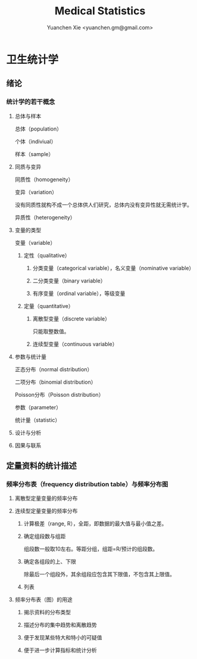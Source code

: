 #+TITLE: Medical Statistics
#+AUTHOR: Yuanchen Xie <yuanchen.gm@gmail.com>
#+STARTUP: content
#+STARTUP: indent

* 卫生统计学

** 绪论

*** 统计学的若干概念

**** 总体与样本
总体（population）

个体（indiviual）

样本（sample）

**** 同质与变异
同质性（homogeneity）

变异（variation）

没有同质性就构不成一个总体供人们研究，总体内没有变异性就无需统计学。

异质性（heterogeneity）

**** 变量的类型
变量（variable）

***** 定性（qualitative）

****** 分类变量（categorical variable），名义变量（nominative variable）

****** 二分类变量（binary variable）

****** 有序变量（ordinal variable），等级变量

***** 定量（quantitative）

****** 离散型变量（discrete variable）
只能取整数值。

****** 连续型变量（continuous variable）

**** 参数与统计量
正态分布（normal distribution）

二项分布（binomial distribution）

Poisson分布（Poisson distribution）

参数（parameter）

统计量（statistic）

**** 设计与分析

**** 因果与联系

** 定量资料的统计描述

*** 频率分布表（frequency distribution table）与频率分布图

**** 离散型定量变量的频率分布

**** 连续型定量变量的频率分布

***** 计算极差（range, R），全距，即数据的最大值与最小值之差。

***** 确定组段数与组距
组段数一般取10左右。等距分组，组距=R/预计的组段数。

***** 确定各组段的上、下限
除最后一个组段外，其余组段应包含其下限值，不包含其上限值。

***** 列表

**** 频率分布表（图）的用途

***** 揭示资料的分布类型

***** 描述分布的集中趋势和离散趋势

***** 便于发现某些特大和特小的可疑值

***** 便于进一步计算指标和统计分析
